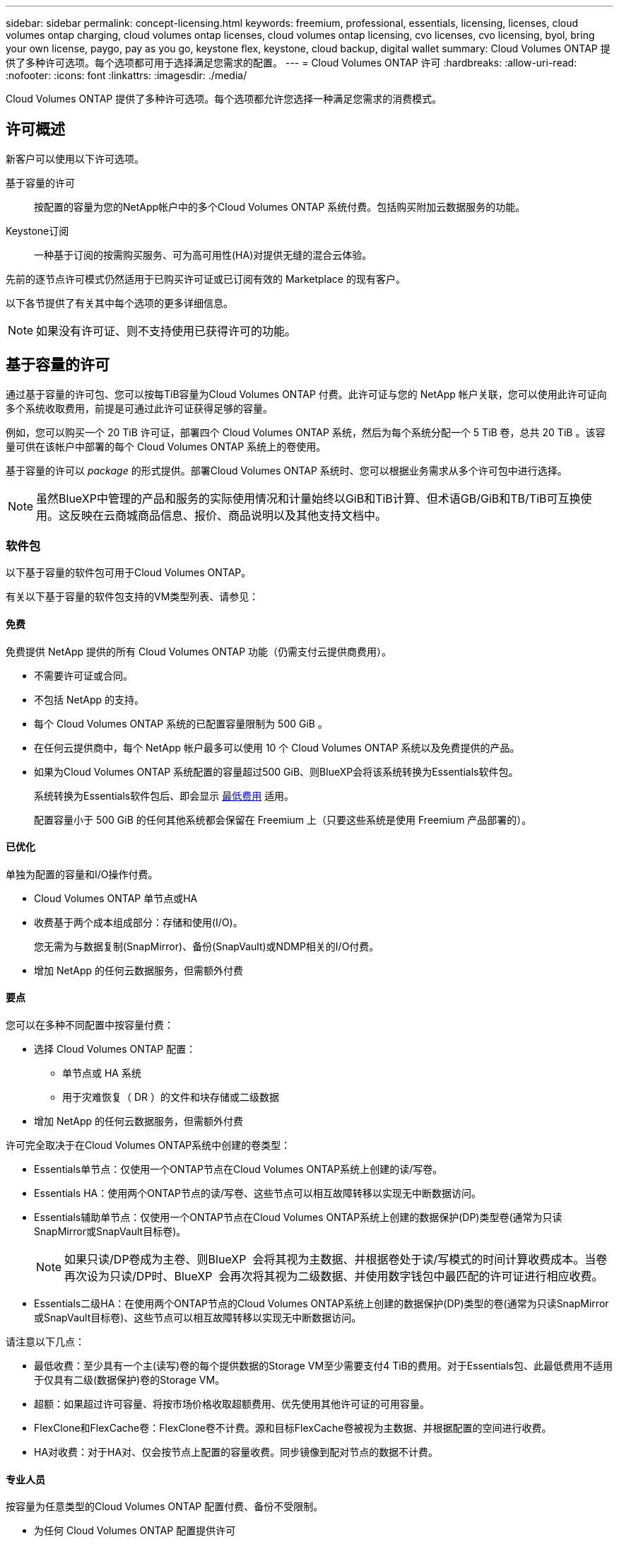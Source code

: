 ---
sidebar: sidebar 
permalink: concept-licensing.html 
keywords: freemium, professional, essentials, licensing, licenses, cloud volumes ontap charging, cloud volumes ontap licenses, cloud volumes ontap licensing, cvo licenses, cvo licensing, byol, bring your own license, paygo, pay as you go, keystone flex, keystone, cloud backup, digital wallet 
summary: Cloud Volumes ONTAP 提供了多种许可选项。每个选项都可用于选择满足您需求的配置。 
---
= Cloud Volumes ONTAP 许可
:hardbreaks:
:allow-uri-read: 
:nofooter: 
:icons: font
:linkattrs: 
:imagesdir: ./media/


[role="lead"]
Cloud Volumes ONTAP 提供了多种许可选项。每个选项都允许您选择一种满足您需求的消费模式。



== 许可概述

新客户可以使用以下许可选项。

基于容量的许可:: 按配置的容量为您的NetApp帐户中的多个Cloud Volumes ONTAP 系统付费。包括购买附加云数据服务的功能。
Keystone订阅:: 一种基于订阅的按需购买服务、可为高可用性(HA)对提供无缝的混合云体验。


先前的逐节点许可模式仍然适用于已购买许可证或已订阅有效的 Marketplace 的现有客户。

以下各节提供了有关其中每个选项的更多详细信息。


NOTE: 如果没有许可证、则不支持使用已获得许可的功能。



== 基于容量的许可

通过基于容量的许可包、您可以按每TiB容量为Cloud Volumes ONTAP 付费。此许可证与您的 NetApp 帐户关联，您可以使用此许可证向多个系统收取费用，前提是可通过此许可证获得足够的容量。

例如，您可以购买一个 20 TiB 许可证，部署四个 Cloud Volumes ONTAP 系统，然后为每个系统分配一个 5 TiB 卷，总共 20 TiB 。该容量可供在该帐户中部署的每个 Cloud Volumes ONTAP 系统上的卷使用。

基于容量的许可以 _package_ 的形式提供。部署Cloud Volumes ONTAP 系统时、您可以根据业务需求从多个许可包中进行选择。


NOTE: 虽然BlueXP中管理的产品和服务的实际使用情况和计量始终以GiB和TiB计算、但术语GB/GiB和TB/TiB可互换使用。这反映在云商城商品信息、报价、商品说明以及其他支持文档中。



=== 软件包

以下基于容量的软件包可用于Cloud Volumes ONTAP。

有关以下基于容量的软件包支持的VM类型列表、请参见：

ifdef::azure[]

* link:https://docs.netapp.com/us-en/cloud-volumes-ontap-relnotes/reference-configs-azure.html["Azure 中支持的配置"^]


endif::azure[]

ifdef::gcp[]

* link:https://docs.netapp.com/us-en/cloud-volumes-ontap-relnotes/reference-configs-gcp.html["Google Cloud 支持的配置"^]


endif::gcp[]



==== 免费

免费提供 NetApp 提供的所有 Cloud Volumes ONTAP 功能（仍需支付云提供商费用）。

* 不需要许可证或合同。
* 不包括 NetApp 的支持。
* 每个 Cloud Volumes ONTAP 系统的已配置容量限制为 500 GiB 。
* 在任何云提供商中，每个 NetApp 帐户最多可以使用 10 个 Cloud Volumes ONTAP 系统以及免费提供的产品。
* 如果为Cloud Volumes ONTAP 系统配置的容量超过500 GiB、则BlueXP会将该系统转换为Essentials软件包。
+
系统转换为Essentials软件包后、即会显示 <<有关充电的注意事项,最低费用>> 适用。

+
配置容量小于 500 GiB 的任何其他系统都会保留在 Freemium 上（只要这些系统是使用 Freemium 产品部署的）。





==== 已优化

单独为配置的容量和I/O操作付费。

* Cloud Volumes ONTAP 单节点或HA
* 收费基于两个成本组成部分：存储和使用(I/O)。
+
您无需为与数据复制(SnapMirror)、备份(SnapVault)或NDMP相关的I/O付费。



ifdef::azure[]

* 在Azure Marketplace中以按需购买或按年订约的形式提供


endif::azure[]

ifdef::gcp[]

* 在Google Cloud Marketplace中以按需购买或按年订约的形式提供


endif::gcp[]

* 增加 NetApp 的任何云数据服务，但需额外付费




==== 要点

您可以在多种不同配置中按容量付费：

* 选择 Cloud Volumes ONTAP 配置：
+
** 单节点或 HA 系统
** 用于灾难恢复（ DR ）的文件和块存储或二级数据


* 增加 NetApp 的任何云数据服务，但需额外付费


许可完全取决于在Cloud Volumes ONTAP系统中创建的卷类型：

* Essentials单节点：仅使用一个ONTAP节点在Cloud Volumes ONTAP系统上创建的读/写卷。
* Essentials HA：使用两个ONTAP节点的读/写卷、这些节点可以相互故障转移以实现无中断数据访问。
* Essentials辅助单节点：仅使用一个ONTAP节点在Cloud Volumes ONTAP系统上创建的数据保护(DP)类型卷(通常为只读SnapMirror或SnapVault目标卷)。
+

NOTE: 如果只读/DP卷成为主卷、则BlueXP  会将其视为主数据、并根据卷处于读/写模式的时间计算收费成本。当卷再次设为只读/DP时、BlueXP  会再次将其视为二级数据、并使用数字钱包中最匹配的许可证进行相应收费。

* Essentials二级HA：在使用两个ONTAP节点的Cloud Volumes ONTAP系统上创建的数据保护(DP)类型的卷(通常为只读SnapMirror或SnapVault目标卷)、这些节点可以相互故障转移以实现无中断数据访问。


请注意以下几点：

* 最低收费：至少具有一个主(读写)卷的每个提供数据的Storage VM至少需要支付4 TiB的费用。对于Essentials包、此最低费用不适用于仅具有二级(数据保护)卷的Storage VM。
* 超额：如果超过许可容量、将按市场价格收取超额费用、优先使用其他许可证的可用容量。
* FlexClone和FlexCache卷：FlexClone卷不计费。源和目标FlexCache卷被视为主数据、并根据配置的空间进行收费。
* HA对收费：对于HA对、仅会按节点上配置的容量收费。同步镜像到配对节点的数据不计费。




==== 专业人员

按容量为任意类型的Cloud Volumes ONTAP 配置付费、备份不受限制。

* 为任何 Cloud Volumes ONTAP 配置提供许可
+
主卷和二级卷的容量充电速度相同的单节点或HA

* 包括使用BlueXP备份和恢复的无限卷备份、但仅适用于使用专业版软件包的Cloud Volumes ONTAP系统。
+

NOTE: BlueXP备份和恢复需要订阅PAYGO、但使用此服务不会产生任何费用。有关为BlueXP  备份和恢复设置许可的详细信息，请参阅 https://docs.netapp.com/us-en/bluexp-backup-recovery/task-licensing-cloud-backup.html["为BlueXP备份和恢复设置许可"^]。

* 增加 NetApp 的任何云数据服务，但需额外付费




=== 消费模式

基于容量的许可包可用于以下消费模式：

* * BYOL*：从NetApp购买的许可证、可用于在任何云提供商中部署Cloud Volumes ONTAP。


ifdef::azure[]

+请注意、优化包不支持BYOL。

endif::azure[]

* * PAYGO*：从云提供商的市场按小时订阅。
* *年度*：云提供商市场提供的年度合同。


请注意以下事项：

* 如果您从 NetApp （ BYOL ）购买许可证，则还需要从云提供商的市场订阅 PAYGO 产品。
+
您的许可证始终会先付费，但在以下情况下，您将从市场上的每小时费率中扣除费用：

+
** 超出许可容量时
** 许可证期限到期时


* 如果您从某个市场签有年度合同，则您部署的 _all_ Cloud Volumes ONTAP 系统将从该合同中扣除费用。您不能将年度市场合同与 BYOL 混合搭配使用。
* 中国地区仅支持采用BYOL的单节点系统。




=== 更改软件包

部署后、您可以更改使用基于容量的许可的Cloud Volumes ONTAP 系统的软件包。例如、如果您使用Essentials软件包部署了Cloud Volumes ONTAP 系统、则可以在业务需求发生变化时将其更改为"Professional软件包"。

link:task-manage-capacity-licenses.html["了解如何更改充电方法"]。



=== 定价

有关定价的详细信息，请访问 https://cloud.netapp.com/pricing?hsCtaTracking=4f8b7b77-8f63-4b73-b5af-ee09eab4fbd6%7C5fefbc99-396c-4084-99e6-f1e22dc8ffe7["NetApp BlueXP网站"^]。



=== 支持的配置

Cloud Volumes ONTAP 9.7 及更高版本提供了基于容量的许可包。



=== Capacity limit

在此许可模式下，每个单独的 Cloud Volumes ONTAP 系统可通过磁盘和对象存储分层支持多达 2 个 PIB 的容量。

对于许可证本身，没有最大容量限制。



=== 最大系统数

使用基于容量的许可时、每个NetApp帐户最多只能使用20个Cloud Volumes ONTAP 系统。_system_是指Cloud Volumes ONTAP HA对、Cloud Volumes ONTAP 单节点系统或您创建的任何其他Storage VM。默认Storage VM不计入此限制。这将限制适用场景 的所有许可模式。

例如、假设您有三个工作环境：

* 包含一个Storage VM的单节点Cloud Volumes ONTAP 系统(这是在部署Cloud Volumes ONTAP 时创建的默认Storage VM)
+
此工作环境可视为一个系统。

* 包含两个Storage VM (默认Storage VM加上您创建的一个额外Storage VM)的单节点Cloud Volumes ONTAP 系统
+
此工作环境分为两个系统：一个用于单节点系统、一个用于额外的Storage VM。

* 一个Cloud Volumes ONTAP HA对、其中包含三个Storage VM (默认Storage VM加上您创建的两个额外Storage VM)
+
此工作环境分为三个系统：一个用于HA对、两个用于额外的Storage VM。



总共有六个系统。然后、您的帐户中还可以再添加14个系统。

如果您的大型部署需要20个以上的系统、请联系您的客户代表或销售团队。

https://docs.netapp.com/us-en/bluexp-setup-admin/concept-netapp-accounts.html["了解有关 NetApp 客户的更多信息"^]。



=== 有关充电的注意事项

以下详细信息可帮助您了解收费如何与基于容量的许可配合使用。



==== 最低费用

对于至少具有一个主(读写)卷的每个提供数据的Storage VM、最低费用为4 TiB。如果主卷的总和小于4 TiB、则BlueXP会将4 TiB的最低费用应用于该Storage VM。

如果尚未配置任何卷、则最低费用不适用。

对于Essentials软件包、最低4 TiB容量费用不适用于仅包含二级(数据保护)卷的Storage VM。例如、如果您的Storage VM包含1 TiB的二级数据、则只需为1 TiB的数据付费。对于所有其他非Essentials封装类型(优化型和专业型)、无论卷类型如何、最低容量充电均为4 TiB。



==== 过剩

如果您超出 BYOL 容量或许可证到期，则会根据您的市场订阅按每小时费率向您收取超额费用。



==== Essentials 软件包

通过Essentials软件包、您将按部署类型(HA或单个节点)和卷类型(主卷或二级卷)付费。从高到低的定价按以下顺序进行：_Essentials Primary HA_、_Essentials Primary Single Node_、_Essentials Secondary HA_和_Essentials Secondary Single Node_。或者、当您购买商城合同或接受私人报价时、任何部署或卷类型的容量费用都是相同的。

.BYOL
如果您从NetApp (BYOL)购买了Essentials许可证、但超出了该部署和卷类型的许可容量、则BlueXP数字钱包会对价格较高的Essentials许可证(如果您拥有一个许可证且有可用容量)收取超额费用。这是因为我们首先使用您已购买的可用容量作为预付费容量、然后再向市场收费。如果您的BYOL许可证没有可用容量、则超出的容量将按市场按需每小时费率(PAYGO)收取、并会在您的月度账单中增加成本。

下面是一个示例。假设您已为Essentials软件包获得以下许可证：

* 一个500 TiB _Essentials二级HA_许可证、其已提交容量为500 TiB
* 500 TiB _Essentials单节点_许可证、仅具有100 TiB的已提交容量


另有50 TiB配置在具有二级卷的HA对上。BlueXP数字钱包不会向PAYGO收取50 TiB的费用、而是根据_Essentials Single Node_许可证收取50 TiB的超额费用。该许可证的价格高于_Essentials Secondary HA_、但它会使用您已购买的许可证、并且不会增加您的月度账单成本。

在BlueXP数字钱包中、该50 TiB将显示为已通过_Essentials Single Node_许可证付费。

下面是另一个示例。假设您已为Essentials软件包获得以下许可证：

* 一个500 TiB _Essentials二级HA_许可证、其已提交容量为500 TiB
* 500 TiB _Essentials单节点_许可证、仅具有100 TiB的已提交容量


在包含主卷的HA对上配置另一个100 TiB。您购买的许可证没有已提交的_Essentials主HA_容量。Essentials Primary HA_许可证的价格高于_Essentials Primary Single Node_和_Essentials Secondary HA_许可证的价格。

在此示例中、BlueXP数字钱包按市场费率额外收取100 TiB的超额费用。超额费用将显示在您的月度账单上。

.市场合同或私人报价
如果您在市场合同或私人优惠中购买了Essentials许可证、则BYOL逻辑不适用、您必须具有与此用途完全相同的许可证类型。许可证类型包括卷类型(主或二级)和部署类型(HA或单节点)。

例如、假设您使用Essentials许可证部署Cloud Volumes ONTAP实例。然后、您可以配置读写卷(主单节点)和只读卷(二级单节点)。您的商城合同或私人报价必须包含_Essentials Single Node_和_Essentials Secondary Single Node_的容量、以涵盖配置的容量。不属于您的商城合同或私人优惠的任何已配置容量将按按需每小时费率(PAYGO)收费、并将成本增加到您的月度账单中。



==== Storage VM

* 对于其他提供数据的 Storage VM （ SVM ），无需额外的许可成本，但每个提供数据的 SVM 的最低容量费用为 4 TiB 。
* 灾难恢复 SVM 会根据配置的容量进行收费。




==== HA 对

对于 HA 对，您只需为节点上的已配置容量付费。您无需为同步镜像到配对节点的数据付费。



==== FlexClone和FlexCache 卷

* FlexClone 卷使用的容量不会向您收取费用。
* 源和目标 FlexCache 卷被视为主数据，并根据配置的空间进行收费。




=== 如何开始使用

了解如何开始使用基于容量的许可：

ifdef::aws[]

* link:task-set-up-licensing-aws.html["在AWS中为Cloud Volumes ONTAP 设置许可"]


endif::aws[]

ifdef::azure[]

* link:task-set-up-licensing-azure.html["在Azure中为Cloud Volumes ONTAP 设置许可"]


endif::azure[]

ifdef::gcp[]

* link:task-set-up-licensing-google.html["在Google Cloud中为Cloud Volumes ONTAP 设置许可"]


endif::gcp[]



== Keystone订阅

一种按需购买，基于订阅的服务，可为那些倾向于采用运营支出消费模式而不是前期资本支出或租赁模式的客户提供无缝的混合云体验。

收费基于Keystone订阅中一个或多个Cloud Volumes ONTAP HA对的已提交容量大小。

系统会定期汇总每个卷的已配置容量并将其与Keystone订阅上的已提交容量进行比较、任何超时容量都会在Keystone订阅上按突发容量收费。

link:https://docs.netapp.com/us-en/keystone-staas/index.html["详细了解NetApp Keystone"^]。



=== 支持的配置

HA对支持Keystone订阅。目前，单节点系统不支持此许可选项。



=== Capacity limit

每个单独的 Cloud Volumes ONTAP 系统通过磁盘和对象存储分层支持高达 2 PiB 的容量。



=== 如何开始使用

了解如何开始使用Keystone订阅：

ifdef::aws[]

* link:task-set-up-licensing-aws.html["在AWS中为Cloud Volumes ONTAP 设置许可"]


endif::aws[]

ifdef::azure[]

* link:task-set-up-licensing-azure.html["在Azure中为Cloud Volumes ONTAP 设置许可"]


endif::azure[]

ifdef::gcp[]

* link:task-set-up-licensing-google.html["在Google Cloud中为Cloud Volumes ONTAP 设置许可"]


endif::gcp[]



== 基于节点的许可

基于节点的许可是上一代许可模式，可用于按节点许可 Cloud Volumes ONTAP 。此许可模式不适用于新客户。按节点充电已被上述按容量充电方法所取代。


IMPORTANT: NetApp不久将终止提供基于节点的许可。终止提供后、需要将基于节点的许可证转换为基于容量的许可证。有关信息，请参见 https://mysupport.netapp.com/info/communications/CPC-00589.html["中国共产党中央政治局常委、国务院"^]。

现有客户仍可使用基于节点的许可：

* 如果您的许可证处于活动状态，则 BYOL 仅可用于许可证续订。
* 如果您订阅了有效的 Marketplace ，则仍可通过该订阅付费。




== 许可证转换

不支持将现有 Cloud Volumes ONTAP 系统转换为其他许可方法。当前的三种许可方法是基于容量的许可、Keystone订阅和基于节点的许可。例如，您不能将系统从基于节点的许可转换为基于容量的许可（反之亦然）。

如果要过渡到其他许可方法，您可以购买许可证，使用该许可证部署新的 Cloud Volumes ONTAP 系统，然后将数据复制到该新系统。

请注意、不支持将系统从PAYGO by node许可转换为BYOL by-node许可(反之亦然)。您需要部署一个新系统、然后将数据复制到该系统。 link:task-manage-node-licenses.html["了解如何在PAYGO和BYOL之间切换"]。
